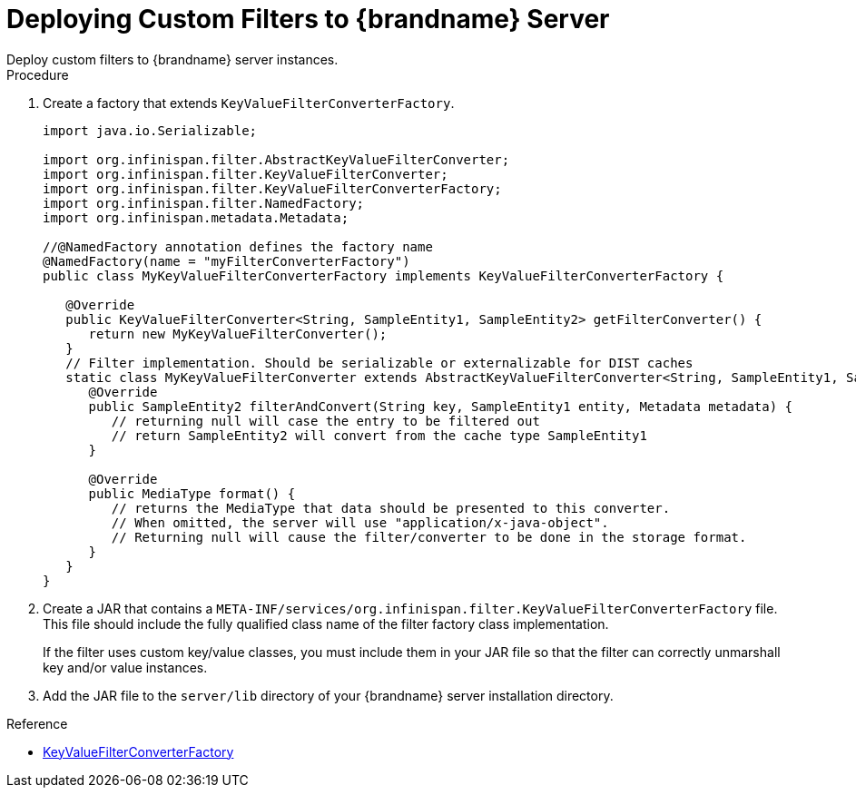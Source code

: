 [id='custom_filters']
= Deploying Custom Filters to {brandname} Server
Deploy custom filters to {brandname} server instances.

.Procedure

. Create a factory that extends `KeyValueFilterConverterFactory`.
+
[source,java]
----
import java.io.Serializable;

import org.infinispan.filter.AbstractKeyValueFilterConverter;
import org.infinispan.filter.KeyValueFilterConverter;
import org.infinispan.filter.KeyValueFilterConverterFactory;
import org.infinispan.filter.NamedFactory;
import org.infinispan.metadata.Metadata;

//@NamedFactory annotation defines the factory name
@NamedFactory(name = "myFilterConverterFactory")
public class MyKeyValueFilterConverterFactory implements KeyValueFilterConverterFactory {

   @Override
   public KeyValueFilterConverter<String, SampleEntity1, SampleEntity2> getFilterConverter() {
      return new MyKeyValueFilterConverter();
   }
   // Filter implementation. Should be serializable or externalizable for DIST caches
   static class MyKeyValueFilterConverter extends AbstractKeyValueFilterConverter<String, SampleEntity1, SampleEntity2> implements Serializable {
      @Override
      public SampleEntity2 filterAndConvert(String key, SampleEntity1 entity, Metadata metadata) {
         // returning null will case the entry to be filtered out
         // return SampleEntity2 will convert from the cache type SampleEntity1
      }

      @Override
      public MediaType format() {
         // returns the MediaType that data should be presented to this converter.
         // When omitted, the server will use "application/x-java-object".
         // Returning null will cause the filter/converter to be done in the storage format.
      }
   }
}
----
+
. Create a JAR that contains a
`META-INF/services/org.infinispan.filter.KeyValueFilterConverterFactory` file.
This file should include the fully qualified class name of the filter factory
class implementation.
+
If the filter uses custom key/value classes, you must include them in your JAR file so that the filter can correctly unmarshall key and/or value instances.
+
. Add the JAR file to the `server/lib` directory of your {brandname} server
installation directory.

.Reference

* link:{javadocroot}/org/infinispan/filter/KeyValueFilterConverterFactory.html[KeyValueFilterConverterFactory]
